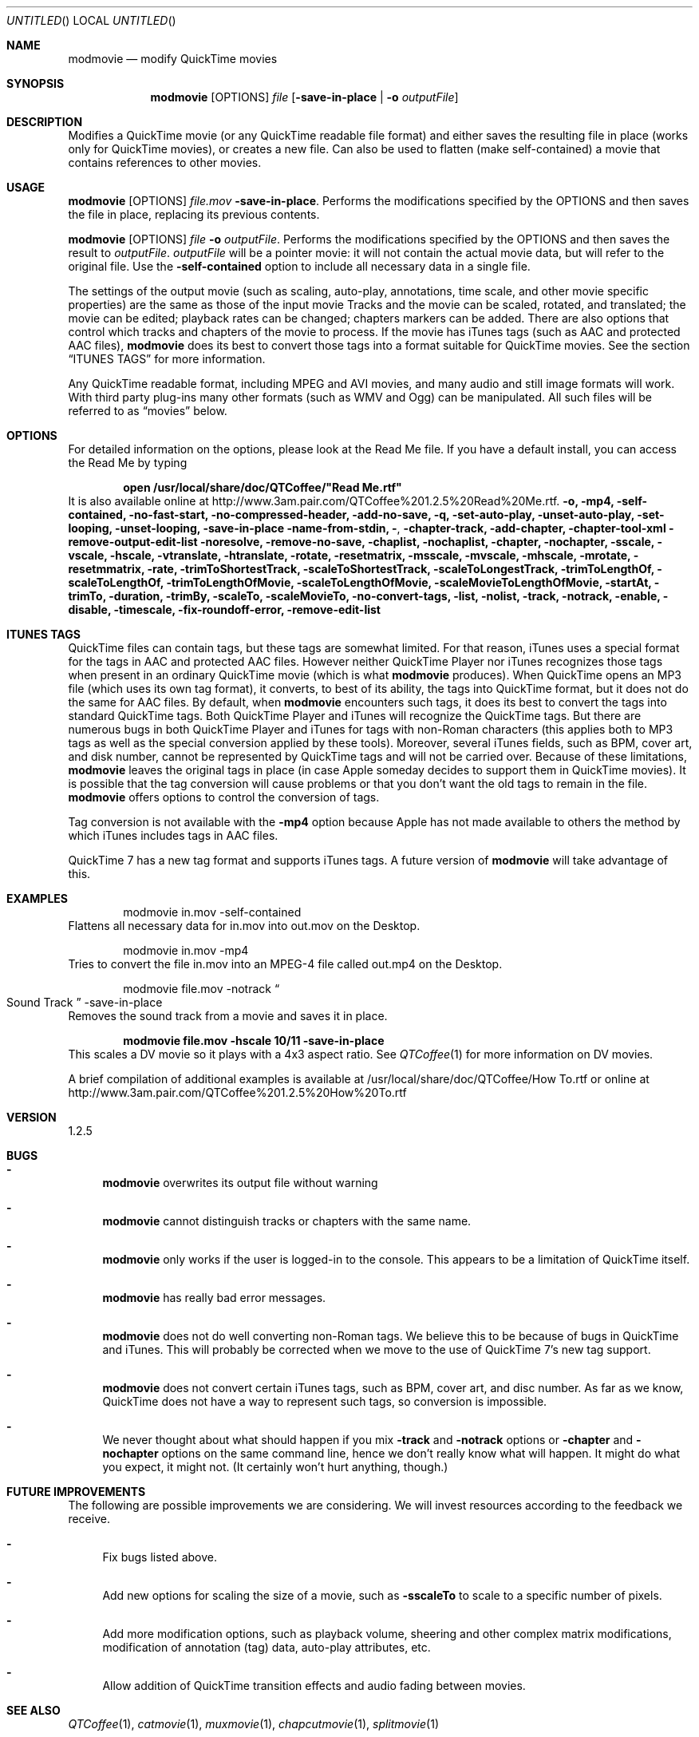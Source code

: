 .Dd January 21, 2007
.Os Mac\ OS\ X
.Dt modmovie 1 ""
.Sh NAME
.Nm modmovie
.Nd modify QuickTime movies
.
.Sh SYNOPSIS
.Nm 
.Op OPTIONS 
.Ar file Op Fl save-in-place | o Ar outputFile
.
.Sh DESCRIPTION
Modifies a QuickTime movie (or any QuickTime readable file format)
and either saves the resulting file in place (works only for QuickTime
movies), or creates a new file. Can also be used to flatten (make self-contained) a movie that contains references to other movies.
.
.Sh USAGE
.Nm Op OPTIONS
.Ar file.mov Fl save-in-place .
Performs the modifications specified by the OPTIONS and then saves the file in place, replacing its previous contents.
.Pp
.Nm Op OPTIONS 
.Ar file Fl o Ar outputFile .
Performs the modifications specified by the OPTIONS and then saves the result
to
.Ar outputFile . 
.Ar outputFile
will be a pointer movie: it will not contain the actual movie data, but will refer to
the original file. Use the 
.Fl self-contained
option to include all necessary data in a single file.
.Pp
The settings of the output movie (such as scaling, auto-play, annotations, time scale, and other movie specific properties)
are the same as those of the input movie
Tracks and the movie can be scaled, rotated, and translated; the movie can be edited; playback rates can be changed; chapters markers can be added. There are also options that control which tracks and chapters of the movie to process.  If the movie has iTunes tags (such as AAC and protected AAC files), 
.Nm
does its best to convert those tags into a format suitable for QuickTime movies. See the section
.Sx ITUNES TAGS
for more information.
.Pp
Any QuickTime readable format, including MPEG and AVI movies,
and many audio and still image formats will work. With third party plug-ins many other formats (such as WMV and Ogg) can be manipulated. All such files will be referred to as
.Dq movies
below.
.
.Sh OPTIONS
For detailed information on the options, please look at the Read Me file. If you have a default install, you can access the Read Me by typing
.Pp
.Dl open /usr/local/share/doc/QTCoffee/"Read Me.rtf"
It is also available online at
.Lk http://www.3am.pair.com/QTCoffee%201.2.5%20Read%20Me.rtf .
.
.Fl o, mp4, self-contained, no-fast-start, no-compressed-header, add-no-save, q,
.Fl set-auto-play, unset-auto-play, set-looping, unset-looping,
.Fl save-in-place
.Fl name-from-stdin, 
.Fl , 
.Fl chapter-track, add-chapter, chapter-tool-xml
.Fl remove-output-edit-list
.Fl noresolve, remove-no-save, chaplist, nochaplist, chapter, 
.Fl nochapter, sscale, vscale, hscale, vtranslate, htranslate, rotate,
.Fl resetmatrix, msscale, mvscale, mhscale, mrotate, resetmmatrix, 
.Fl rate, trimToShortestTrack, 
.Fl scaleToShortestTrack, scaleToLongestTrack, trimToLengthOf, 
.Fl scaleToLengthOf, trimToLengthOfMovie, scaleToLengthOfMovie, 
.Fl scaleMovieToLengthOfMovie, startAt, trimTo, duration, trimBy, 
.Fl scaleTo, scaleMovieTo, no-convert-tags, list, nolist, track, notrack, 
.Fl enable, disable, timescale, fix-roundoff-error, remove-edit-list
.
.Sh ITUNES TAGS
QuickTime files can contain tags, but these tags are somewhat limited. 
For that reason, iTunes uses a special format for the tags in AAC and protected AAC files. However neither QuickTime Player nor iTunes recognizes those tags when present in an ordinary QuickTime movie (which is what
.Nm
produces).
When QuickTime opens an MP3 file (which uses its own tag format), it converts, to best of its ability, the tags into QuickTime format, but it does not do the same for AAC files. 
By default, when 
.Nm
encounters such tags, it does its best to convert the tags into standard QuickTime tags. Both QuickTime Player and iTunes will recognize the QuickTime tags. But there are numerous bugs in both QuickTime Player and iTunes for tags with non-Roman characters (this applies both to MP3 tags as well as the special conversion applied by these tools). Moreover,
several iTunes fields, such as BPM, cover art, and disk number, cannot be represented by QuickTime tags and will not be carried over.
Because of these limitations,
.Nm
leaves the original tags in place (in case Apple someday decides to support them in QuickTime movies).
It is possible that the tag conversion will cause problems or that you don't want the old tags to remain in the file. 
.Nm
offers options to control the conversion of tags. 
.Pp
Tag conversion is not available with the
.Fl mp4
option because Apple has not made available to others the method by which iTunes includes tags in AAC files.
.Pp
QuickTime 7 has a new tag format and supports iTunes tags. A future version of
.Nm
will take advantage of this.
.
.Sh EXAMPLES
.D1 modmovie in.mov -self-contained
Flattens all necessary data for in.mov into out.mov on the Desktop.
.Pp
.D1 modmovie in.mov -mp4
Tries to convert the file in.mov into an MPEG-4 file called out.mp4 on the Desktop.
.Pp
.D1 modmovie file.mov -notrack Do Sound Track Dc -save-in-place
Removes the sound track from a movie and saves it in place.
.Pp
.Dl modmovie file.mov -hscale 10/11 -save-in-place
This scales a DV movie so it plays with a 4x3 aspect ratio. See
.Xr QTCoffee 1
for more information on DV movies.
.Pp
A brief compilation of additional examples is available at /usr/local/share/doc/QTCoffee/How To.rtf or online at
.Lk http://www.3am.pair.com/QTCoffee%201.2.5%20How%20To.rtf
.
.Sh VERSION
1.2.5
.
.Sh BUGS
.Bl -dash
.It
.Nm
overwrites its output file without warning
.It
.Nm
cannot distinguish tracks or chapters with the same name.
.It
.Nm
only works if the user is logged-in to the console. This appears to be a 
limitation of QuickTime itself.
.It
.Nm
has really bad error messages.
.It
.Nm
does not do well converting non-Roman tags. We believe this to be because of bugs in QuickTime and iTunes. This will probably be corrected when we move to the use of QuickTime 7's new tag support.
.It
.Nm
does not convert certain iTunes tags, such as BPM, cover art, and disc number. As far as we know, QuickTime does not have a way to represent such tags, so conversion is impossible.
.It
We never thought about what should happen if you mix 
.Fl track
and 
.Fl notrack
options or 
.Fl chapter
and 
.Fl nochapter
options on the same command line, hence we don't really know what will happen. It might do what you expect, it might not. (It certainly won't hurt anything, though.)
.El
.
.Sh FUTURE IMPROVEMENTS
The following are possible improvements we are considering. We will invest resources according to the feedback we receive.
.Bl -dash
.It
Fix bugs listed above.
.It
Add new options for scaling the size of a movie, such as
.Fl sscaleTo
to scale to a specific number of pixels.
.It
Add more modification options, such as playback volume, sheering and other complex matrix modifications, modification of annotation (tag) data, auto-play attributes, etc.
.It
Allow addition of QuickTime transition effects and audio fading between movies.
.El
.
.Sh SEE ALSO
.Xr QTCoffee 1 ,
.Xr catmovie 1 ,
.Xr muxmovie 1 ,
.Xr chapcutmovie 1 ,
.Xr splitmovie 1
.
.Sh AUTHOR
3AM Coffee Software 
.Mt QTCoffee@3amcoffee.com ,
.Lk http://www.3am.pair.com/QTCoffee.html .
.
